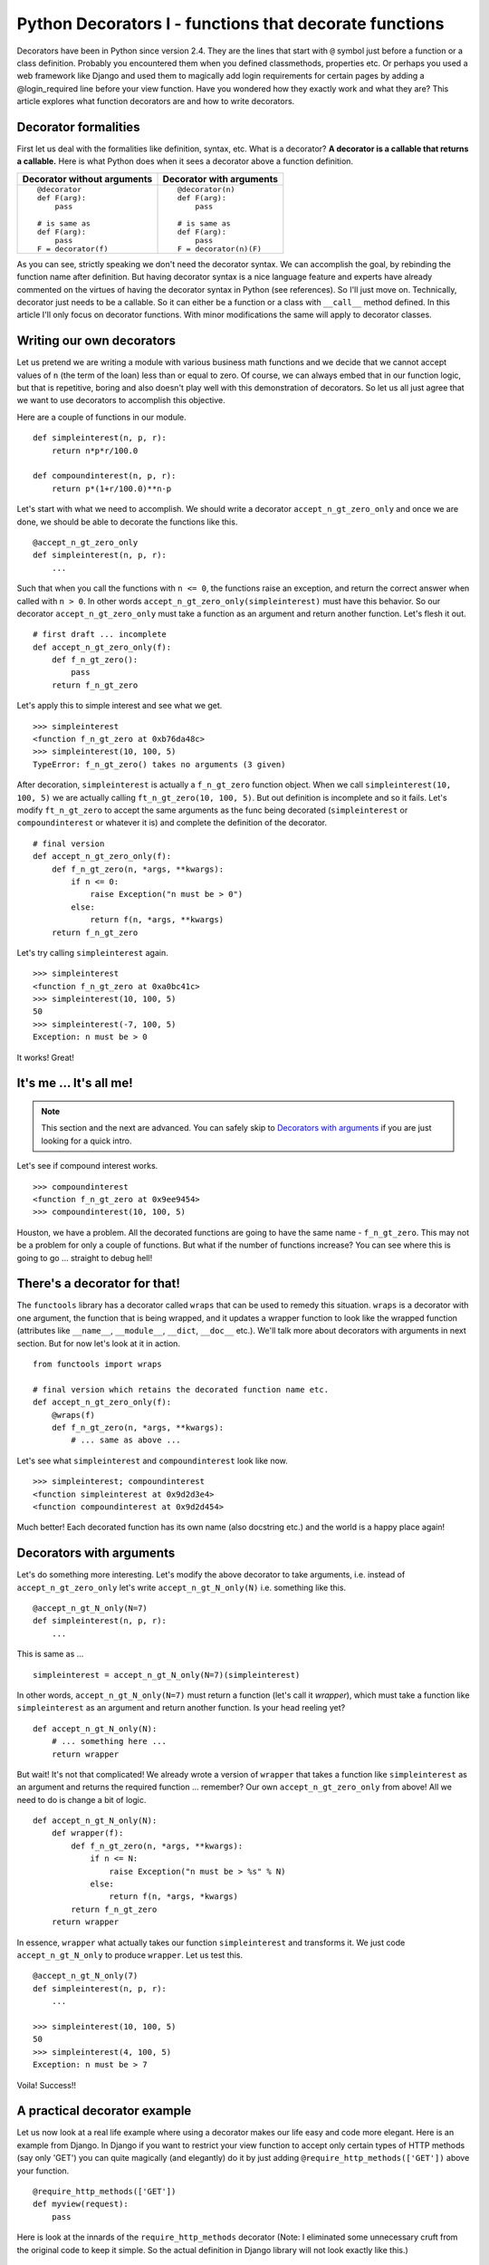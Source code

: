 .. meta::
   :description: Decorators in Python are callables that return callables. This article explains what decorators are, the difference between decorators with arguments and decorators without arguments and how to write your own decorators. It also explains a practical application of decorators in the context of the web framework - Django.

   :keywords: decorators, django, python
   
.. index:: decorator

Python Decorators I - functions that decorate functions
========================================================

Decorators have been in Python since version 2.4. They are the lines that start with ``@`` symbol just before a function or a class definition. Probably you encountered them when you defined classmethods, properties etc. Or perhaps you used a web framework like Django and used them to magically add login requirements for certain pages by adding a @login_required line before your view function. Have you wondered how they exactly work and what they are? This article explores what function decorators are and how to write decorators. 

Decorator formalities
-------------------------

First let us deal with the formalities like definition, syntax, etc. What is a decorator? **A decorator is a callable that returns a callable.** Here is what Python does when it sees a decorator above a function definition. 

+-----------------------+----------------------------+
| Decorator without     | Decorator with             |
| arguments             | arguments                  |
+=======================+============================+
|::                     |::                          |
|                       |                            |
|  @decorator           |  @decorator(n)             |
|  def F(arg):          |  def F(arg):               |
|      pass             |      pass                  |
|                       |                            |
|  # is same as         |  # is same as              |
|  def F(arg):          |  def F(arg):               |
|      pass             |      pass                  |
|  F = decorator(f)     |  F = decorator(n)(F)       |
+-----------------------+----------------------------+

As you can see, strictly speaking we don't need the decorator syntax. We can accomplish the goal, by rebinding the function name after definition. But having decorator syntax is a nice language feature and experts have already commented on the virtues of having the decorator syntax in Python (see references). So I'll just move on. Technically, decorator just needs to be a callable. So it can either be a function or a class with ``__call__`` method defined. In this article I'll only focus on decorator functions. With minor modifications the same will apply to decorator classes.

Writing our own decorators
---------------------------

Let us pretend we are writing a module with various business math functions and we decide that we cannot accept values of ``n`` (the term of the loan) less than or equal to zero. Of course, we can always embed that in our function logic, but that is repetitive, boring and also doesn't play well with this demonstration of decorators. So let us all just agree that we want to use decorators to accomplish this objective. 

Here are a couple of functions in our module. ::

    def simpleinterest(n, p, r):
        return n*p*r/100.0

    def compoundinterest(n, p, r):
        return p*(1+r/100.0)**n-p

Let's start with what we need to accomplish. We should write a decorator ``accept_n_gt_zero_only`` and once we are done, we should be able to decorate the functions like this. ::

    @accept_n_gt_zero_only
    def simpleinterest(n, p, r):
        ...

Such that when you call the functions with ``n <= 0``, the functions raise an exception, and return the correct answer when called with ``n > 0``. In other words ``accept_n_gt_zero_only(simpleinterest)`` must have this behavior. So our decorator ``accept_n_gt_zero_only`` must take a function as an argument and return another function. Let's flesh it out. ::
    
    # first draft ... incomplete
    def accept_n_gt_zero_only(f):
        def f_n_gt_zero():
            pass
        return f_n_gt_zero

Let's apply this to simple interest and see what we get. ::

    >>> simpleinterest
    <function f_n_gt_zero at 0xb76da48c>
    >>> simpleinterest(10, 100, 5)
    TypeError: f_n_gt_zero() takes no arguments (3 given)

After decoration, ``simpleinterest`` is actually a ``f_n_gt_zero`` function object. When we call ``simpleinterest(10, 100, 5)`` we are actually calling ``ft_n_gt_zero(10, 100, 5)``. But out definition is incomplete and so it fails. Let's modify ``ft_n_gt_zero`` to accept the same arguments as the func being decorated (``simpleinterest`` or ``compoundinterest`` or whatever it is) and complete the definition of the decorator. ::

    # final version
    def accept_n_gt_zero_only(f):
        def f_n_gt_zero(n, *args, **kwargs):
            if n <= 0:
                raise Exception("n must be > 0")
            else:
                return f(n, *args, **kwargs)
        return f_n_gt_zero

Let's try calling ``simpleinterest`` again. ::

    >>> simpleinterest
    <function f_n_gt_zero at 0xa0bc41c>
    >>> simpleinterest(10, 100, 5)
    50
    >>> simpleinterest(-7, 100, 5)
    Exception: n must be > 0

It works! Great!

It's me ... It's all me!
------------------------
.. note:: This section and the next are advanced. You can safely skip to `Decorators with arguments`_ if you are just looking for a quick intro.

Let's see if compound interest works. ::

    >>> compoundinterest
    <function f_n_gt_zero at 0x9ee9454>
    >>> compoundinterest(10, 100, 5)

Houston, we have a problem. All the decorated functions are going to have the same name - ``f_n_gt_zero``. This may not be a problem for only a couple of functions. But what if the number of functions increase? You can see where this is going to go ... straight to debug hell! 

There's a decorator for that!
-----------------------------

The ``functools`` library has a decorator called ``wraps`` that can be used to remedy this situation. ``wraps`` is a decorator with one argument, the function that is being wrapped, and it updates a wrapper function to look like the wrapped function (attributes like ``__name__``, ``__module__``, ``__dict``, ``__doc__`` etc.).  We'll talk more about decorators with arguments in next section. But for now let's look at it in action. ::

    from functools import wraps

    # final version which retains the decorated function name etc.
    def accept_n_gt_zero_only(f):
        @wraps(f)
        def f_n_gt_zero(n, *args, **kwargs):
            # ... same as above ...

Let's see what ``simpleinterest`` and ``compoundinterest`` look like now. ::
    
    >>> simpleinterest; compoundinterest
    <function simpleinterest at 0x9d2d3e4>
    <function compoundinterest at 0x9d2d454>

Much better! Each decorated function has its own name (also docstring etc.) and the world is a happy place again!

Decorators with arguments
-------------------------

Let's do something more interesting. Let's modify the above decorator to take arguments, i.e. instead of ``accept_n_gt_zero_only`` let's write ``accept_n_gt_N_only(N)`` i.e. something like this. ::

    @accept_n_gt_N_only(N=7)
    def simpleinterest(n, p, r):
        ...

This is same as ... ::

    simpleinterest = accept_n_gt_N_only(N=7)(simpleinterest)

In other words, ``accept_n_gt_N_only(N=7)`` must return a function (let's call it `wrapper`), which must take a function like ``simpleinterest`` as an argument and return another function. Is your head reeling yet? ::

    def accept_n_gt_N_only(N):
        # ... something here ...
        return wrapper
        

But wait! It's not that complicated! We already wrote a version of ``wrapper`` that takes a function like ``simpleinterest`` as an argument and returns the required function ... remember? Our own ``accept_n_gt_zero_only`` from above! All we need to do is change a bit of logic. ::

    def accept_n_gt_N_only(N):
        def wrapper(f):
            def f_n_gt_zero(n, *args, **kwargs):
                if n <= N:
                    raise Exception("n must be > %s" % N)
                else:
                    return f(n, *args, *kwargs)
            return f_n_gt_zero
        return wrapper

In essence, ``wrapper`` what actually takes our function ``simpleinterest`` and transforms it. We just code ``accept_n_gt_N_only`` to produce  ``wrapper``. Let us test this. ::

   @accept_n_gt_N_only(7)
   def simpleinterest(n, p, r):
       ...
   
   >>> simpleinterest(10, 100, 5)
   50
   >>> simpleinterest(4, 100, 5)
   Exception: n must be > 7

Voila! Success!! 

A practical decorator example
------------------------------

Let us now look at a real life example where using a decorator makes our life easy and code more elegant. Here is an example from Django. In Django if you want to restrict your view function to accept only certain types of HTTP methods (say only 'GET') you can quite magically (and elegantly) do it by just adding ``@require_http_methods(['GET'])`` above your function. ::

    @require_http_methods(['GET'])
    def myview(request):
        pass

Here is look at the innards of the ``require_http_methods`` decorator (Note: I eliminated some unnecessary cruft from the original code to keep it simple. So the actual definition in Django library will not look exactly like this.) ::

    def require_http_methods(request_method_list):
        def decorator(func):
            @wraps(func)
            def inner(request, *args, **kwargs):
                if request.method not in request_method_list:
                    return HttpResponseNotAllowed(requrest_method_list)
                return func(request, *args, **kwargs)
            return inner
        return decorator

I am sure this looks very simple by now. 

Summary
-------
Decorators functions are just function that just return other functions and they aren't really that complicated once you get a hang of them. Used right, they can really help keep the code clean and elegant. Hope this article gave you enough material to get you started with writing your own decorators. 

.. seealso::

   - Decorators for functions and methods - :pep:`318`
   - `Python Decorator Library <http://wiki.python.org/moin/PythonDecoratorLibrary>`_ - Python wiki page with a lot of examples of various decorators.
   - Bruce Eckels articles on decorators.

     + `Decorators I - Introduction to Python Decorators <http://www.artima.com/weblogs/viewpost.jsp?thread=240808>`_ 
     + `Decorators II - Decorators with Arguments <http://www.artima.com/weblogs/viewpost.jsp?thread=240845>`_
     + `Decorators III: A Decorator-Based Build System <http://www.artima.com/weblogs/viewpost.jsp?thread=241209>`_

   - `Python decorators don't have to be (that) scary <http://www.siafoo.net/article/68>`_
   - Ariel Oritz's post about `how to use decorators to memoize <http://programmingbits.pythonblogs.com/27_programmingbits/archive/50_function_decorators.html>`_. A really neat trick to speed up computations of recursive functions.
   - `What are some common uses for Python Decorators? <http://stackoverflow.com/questions/489720/what-are-some-common-uses-for-python-decorators>`_ - StackOverflow answers.
   - In case you want to know how the nested functions remember the state from the outer functions, you may want to look at my article on `closures <../closures/index>`_
